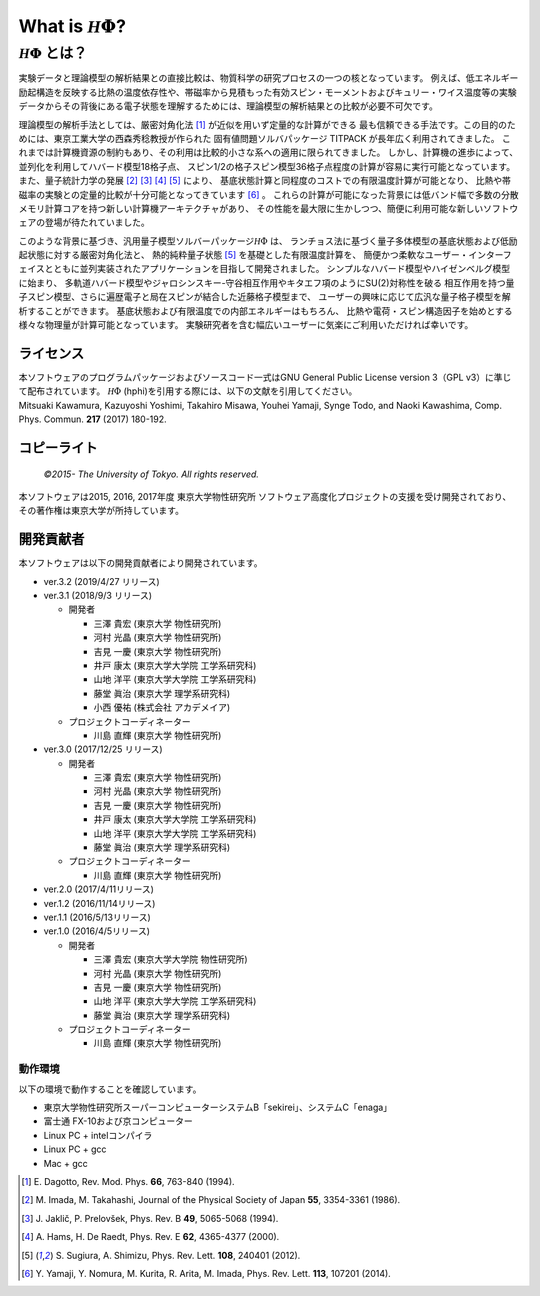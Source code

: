 .. highlight:: none

*********************************
What is :math:`{\mathcal H}\Phi`?
*********************************

:math:`{\mathcal H}\Phi` とは？
=================================

実験データと理論模型の解析結果との直接比較は、物質科学の研究プロセスの一つの核となっています。
例えば、低エネルギー励起構造を反映する比熱の温度依存性や、帯磁率から見積もった有効スピン・モーメントおよびキュリー・ワイス温度等の実験データからその背後にある電子状態を理解するためには、理論模型の解析結果との比較が必要不可欠です。

理論模型の解析手法としては、厳密対角化法 [1]_ が近似を用いず定量的な計算ができる
最も信頼できる手法です。この目的のためには、東京工業大学の西森秀稔教授が作られた
固有値問題ソルバパッケージ TITPACK が長年広く利用されてきました。
これまでは計算機資源の制約もあり、その利用は比較的小さな系への適用に限られてきました。
しかし、計算機の進歩によって、並列化を利用してハバード模型18格子点、
スピン1/2の格子スピン模型36格子点程度の計算が容易に実行可能となっています。
また、量子統計力学の発展 [2]_ [3]_ [4]_ [5]_ により、
基底状態計算と同程度のコストでの有限温度計算が可能となり、
比熱や帯磁率の実験との定量的比較が十分可能となってきています [6]_ 。
これらの計算が可能になった背景には低バンド幅で多数の分散メモリ計算コアを持つ新しい計算機アーキテクチャがあり、
その性能を最大限に生かしつつ、簡便に利用可能な新しいソフトウェアの登場が待たれていました。

このような背景に基づき、汎用量子模型ソルバーパッケージ\ :math:`{\mathcal H}\Phi`  は、
ランチョス法に基づく量子多体模型の基底状態および低励起状態に対する厳密対角化法と、
熱的純粋量子状態 [5]_ を基礎とした有限温度計算を、
簡便かつ柔軟なユーザー・インターフェイスとともに並列実装されたアプリケーションを目指して開発されました。
シンプルなハバード模型やハイゼンベルグ模型に始まり、
多軌道ハバード模型やジャロシンスキー-守谷相互作用やキタエフ項のようにSU(2)対称性を破る
相互作用を持つ量子スピン模型、さらに遍歴電子と局在スピンが結合した近藤格子模型まで、
ユーザーの興味に応じて広汎な量子格子模型を解析することができます。
基底状態および有限温度での内部エネルギーはもちろん、
比熱や電荷・スピン構造因子を始めとする様々な物理量が計算可能となっています。
実験研究者を含む幅広いユーザーに気楽にご利用いただければ幸いです。

ライセンス
~~~~~~~~~~

| 本ソフトウェアのプログラムパッケージおよびソースコード一式はGNU
  General Public License version 3（GPL v3）に準じて配布されています。
  :math:`{\mathcal H}\Phi` (hphi)を引用する際には、以下の文献を引用してください。
| Mitsuaki Kawamura, Kazuyoshi Yoshimi, Takahiro Misawa, Youhei Yamaji,
  Synge Todo, and Naoki Kawashima, Comp. Phys. Commun. **217** (2017)
  180-192.

コピーライト
~~~~~~~~~~~~

    *©2015- The University of Tokyo.* *All rights reserved.*

本ソフトウェアは2015, 2016, 2017年度 東京大学物性研究所
ソフトウェア高度化プロジェクトの支援を受け開発されており、その著作権は東京大学が所持しています。

開発貢献者
~~~~~~~~~~

本ソフトウェアは以下の開発貢献者により開発されています。

-  ver.3.2 (2019/4/27 リリース)

-  ver.3.1 (2018/9/3 リリース)

   -  開発者

      -  三澤 貴宏 (東京大学 物性研究所)

      -  河村 光晶 (東京大学 物性研究所)

      -  吉見 一慶 (東京大学 物性研究所)

      -  井戸 康太 (東京大学大学院 工学系研究科)

      -  山地 洋平 (東京大学大学院 工学系研究科)

      -  藤堂 眞治 (東京大学 理学系研究科)

      -  小西 優祐 (株式会社 アカデメイア)

   -  プロジェクトコーディネーター

      -  川島 直輝 (東京大学 物性研究所)

-  ver.3.0 (2017/12/25 リリース)

   -  開発者

      -  三澤 貴宏 (東京大学 物性研究所)

      -  河村 光晶 (東京大学 物性研究所)

      -  吉見 一慶 (東京大学 物性研究所)

      -  井戸 康太 (東京大学大学院 工学系研究科)

      -  山地 洋平 (東京大学大学院 工学系研究科)

      -  藤堂 眞治 (東京大学 理学系研究科)

   -  プロジェクトコーディネーター

      -  川島 直輝 (東京大学 物性研究所)

-  ver.2.0 (2017/4/11リリース)

-  ver.1.2 (2016/11/14リリース)

-  ver.1.1 (2016/5/13リリース)

-  ver.1.0 (2016/4/5リリース)

   -  開発者

      -  三澤 貴宏 (東京大学大学院 物性研究所)

      -  河村 光晶 (東京大学 物性研究所)

      -  吉見 一慶 (東京大学 物性研究所)

      -  山地 洋平 (東京大学大学院 工学系研究科)

      -  藤堂 眞治 (東京大学 理学系研究科)

   -  プロジェクトコーディネーター

      -  川島 直輝 (東京大学 物性研究所)

動作環境
--------

以下の環境で動作することを確認しています。

-  東京大学物性研究所スーパーコンピューターシステムB「sekirei」、システムC「enaga」

-  富士通 FX-10および京コンピューター

-  Linux PC + intelコンパイラ

-  Linux PC + gcc

-  Mac + gcc

.. [1] \E. Dagotto, Rev. Mod. Phys. **66**, 763-840 (1994).
.. [2] \M. Imada, M. Takahashi, Journal of the Physical Society of Japan **55**, 3354-3361 (1986).
.. [3] \J. Jaklič, P. Prelovšek, Phys. Rev. B **49**, 5065-5068 (1994).
.. [4] \A. Hams, H. De Raedt, Phys. Rev. E **62**, 4365-4377 (2000).
.. [5] \S. Sugiura, A. Shimizu, Phys. Rev. Lett. **108**, 240401 (2012).
.. [6] \Y. Yamaji, Y. Nomura, M. Kurita, R. Arita, M. Imada, Phys. Rev. Lett. **113**, 107201 (2014).
